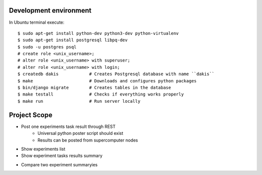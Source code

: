 Development environment
=======================
In Ubuntu terminal execute::

  $ sudo apt-get install python-dev python3-dev python-virtualenv
  $ sudo apt-get install postgresql libpq-dev
  $ sudo -u postgres psql
  # create role <unix_username>;
  # alter role <unix_username> with superuser;
  # alter role <unix_username> with login;
  $ createdb dakis            # Creates Postgresql database with name ``dakis``
  $ make                      # Downloads and configures python packages
  $ bin/django migrate        # Creates tables in the database
  $ make testall              # Checks if everything works properly
  $ make run                  # Run server locally


Project Scope
=============
- Post one experiments task result through REST 
    - Universal python poster script should exist
    - Results can be posted from supercomputer nodes
+ Show experiments list
+ Show experiment tasks results summary
- Compare two experiment summaryies

